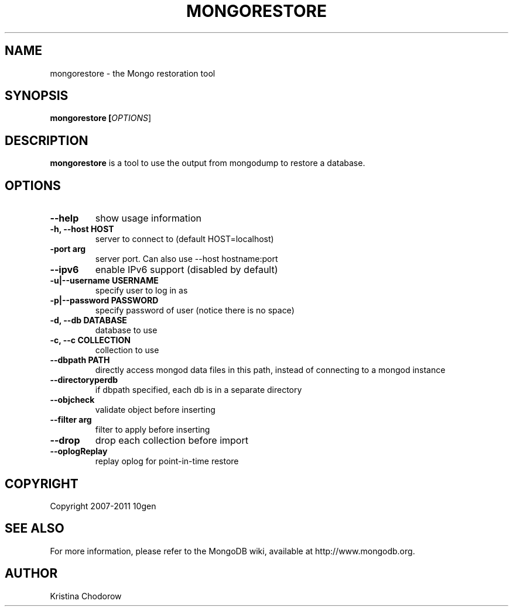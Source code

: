 .TH MONGORESTORE "1" "June 2009" "10gen" "Mongo Database"
.SH "NAME"
mongorestore \- the Mongo restoration tool
.SH "SYNOPSIS"
\fBmongorestore [\fIOPTIONS\fR]\fR
.SH "DESCRIPTION"
.PP
\fBmongorestore\fR
is a tool to use the output from mongodump to restore a database.
.SH "OPTIONS"
.TP
.B \-\-help
show usage information
.TP
.B \-h, \-\-host HOST
server to connect to (default HOST=localhost)
.TP
.B\-\-port arg
server port. Can also use \-\-host hostname:port
.TP
.B \-\-ipv6
enable IPv6 support (disabled by default)
.TP
.B \-u|\-\-username USERNAME
specify user to log in as
.TP
.B \-p|\-\-password PASSWORD
specify password of user (notice there is no space)
.TP
.B \-d, \-\-db DATABASE
database to use
.TP
.B \-c, \-\-c COLLECTION
collection to use
.TP
.B \-\-dbpath PATH
directly access mongod data files in this path, instead of connecting to a mongod instance
.TP
.B \-\-directoryperdb
if dbpath specified, each db is in a separate directory
.TP
.B \-\-objcheck
validate object before inserting
.TP
.B \-\-filter arg
filter to apply before inserting
.TP
.B \-\-drop
drop each collection before import
.TP
.B \-\-oplogReplay
replay oplog for point-in-time restore
.SH "COPYRIGHT"
.PP
Copyright 2007\-2011 10gen
.SH "SEE ALSO"
For more information, please refer to the MongoDB wiki, available at http://www.mongodb.org.
.SH "AUTHOR"
Kristina Chodorow
